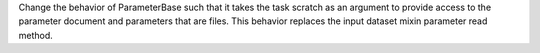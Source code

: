 Change the behavior of ParameterBase such that it takes the task scratch as an argument to provide access to the
parameter document and parameters that are files.  This behavior replaces the input dataset mixin parameter read method.
